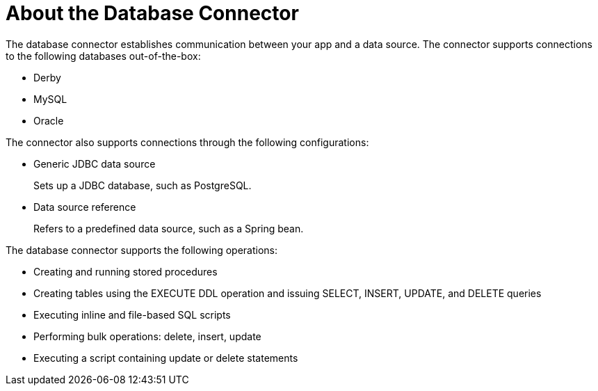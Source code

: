 = About the Database Connector
:keywords: database migration, mysql, oracle, derby, jdbc, postgres, ms sql, relational

The database connector establishes communication between your app and a data source. The connector supports connections to the following databases out-of-the-box:

* Derby
* MySQL
* Oracle

The connector also supports connections through the following configurations:

* Generic JDBC data source
+
Sets up a JDBC database, such as PostgreSQL.
* Data source reference
+
Refers to a predefined data source, such as a Spring bean. 

The database connector supports the following operations:

* Creating and running stored procedures
* Creating tables using the EXECUTE DDL operation and issuing SELECT, INSERT, UPDATE, and DELETE queries
* Executing inline and file-based SQL scripts
* Performing bulk operations: delete, insert, update
* Executing a script containing update or delete statements

